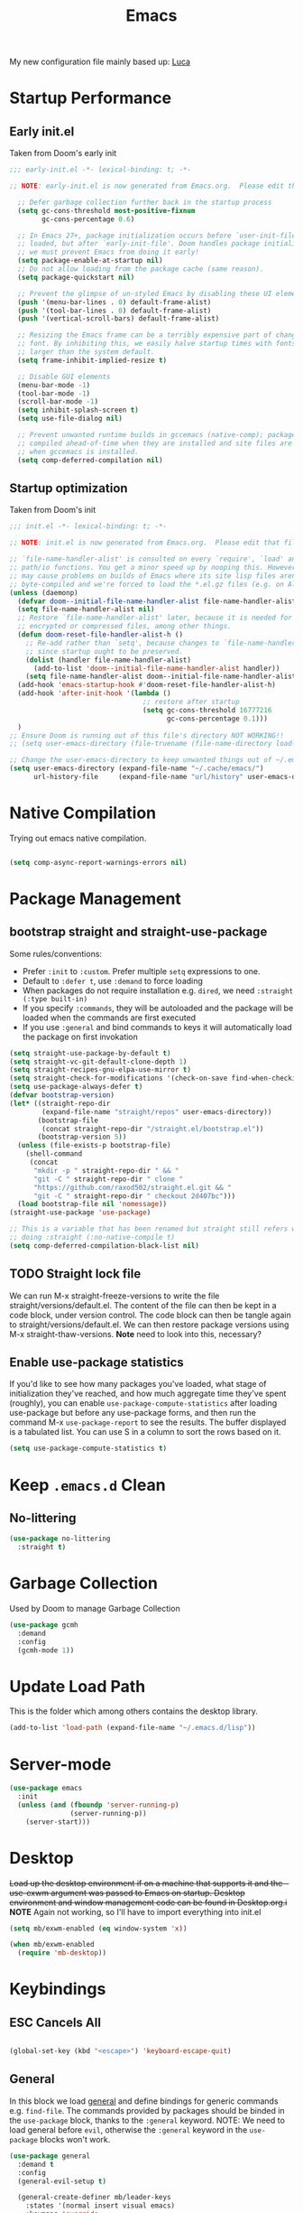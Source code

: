 #+TITLE: Emacs
#+STARTUP: content
#+PROPERTY: header-args :tangle ~/.emacs.d/init.el

My new configuration file mainly based up: [[https://luca.cambiaghi.me/vanilla-emacs/readme.html#h:D9ED3ADB-810A-4A1C-A1D3-5397874AFAC7][Luca]]

* Startup Performance
** Early init.el
Taken from Doom's early init

#+begin_src emacs-lisp :tangle ~/.emacs.d/early-init.el
;;; early-init.el -*- lexical-binding: t; -*-

;; NOTE: early-init.el is now generated from Emacs.org.  Please edit that file instead

  ;; Defer garbage collection further back in the startup process
  (setq gc-cons-threshold most-positive-fixnum
        gc-cons-percentage 0.6)

  ;; In Emacs 27+, package initialization occurs before `user-init-file' is
  ;; loaded, but after `early-init-file'. Doom handles package initialization, so
  ;; we must prevent Emacs from doing it early!
  (setq package-enable-at-startup nil)
  ;; Do not allow loading from the package cache (same reason).
  (setq package-quickstart nil)

  ;; Prevent the glimpse of un-styled Emacs by disabling these UI elements early.
  (push '(menu-bar-lines . 0) default-frame-alist)
  (push '(tool-bar-lines . 0) default-frame-alist)
  (push '(vertical-scroll-bars) default-frame-alist)

  ;; Resizing the Emacs frame can be a terribly expensive part of changing the
  ;; font. By inhibiting this, we easily halve startup times with fonts that are
  ;; larger than the system default.
  (setq frame-inhibit-implied-resize t)

  ;; Disable GUI elements
  (menu-bar-mode -1)
  (tool-bar-mode -1)
  (scroll-bar-mode -1)
  (setq inhibit-splash-screen t)
  (setq use-file-dialog nil)

  ;; Prevent unwanted runtime builds in gccemacs (native-comp); packages are
  ;; compiled ahead-of-time when they are installed and site files are compiled
  ;; when gccemacs is installed.
  (setq comp-deferred-compilation nil)
#+end_src

** Startup optimization
Taken from Doom's init

#+begin_src emacs-lisp
;;; init.el -*- lexical-binding: t; -*-

;; NOTE: init.el is now generated from Emacs.org.  Please edit that file instead

;; `file-name-handler-alist' is consulted on every `require', `load' and various
;; path/io functions. You get a minor speed up by nooping this. However, this
;; may cause problems on builds of Emacs where its site lisp files aren't
;; byte-compiled and we're forced to load the *.el.gz files (e.g. on Alpine)
(unless (daemonp)
  (defvar doom--initial-file-name-handler-alist file-name-handler-alist)
  (setq file-name-handler-alist nil)
  ;; Restore `file-name-handler-alist' later, because it is needed for handling
  ;; encrypted or compressed files, among other things.
  (defun doom-reset-file-handler-alist-h ()
    ;; Re-add rather than `setq', because changes to `file-name-handler-alist'
    ;; since startup ought to be preserved.
    (dolist (handler file-name-handler-alist)
      (add-to-list 'doom--initial-file-name-handler-alist handler))
    (setq file-name-handler-alist doom--initial-file-name-handler-alist))
  (add-hook 'emacs-startup-hook #'doom-reset-file-handler-alist-h)
  (add-hook 'after-init-hook '(lambda ()
                                 ;; restore after startup
                                 (setq gc-cons-threshold 16777216
                                       gc-cons-percentage 0.1)))
  )
;; Ensure Doom is running out of this file's directory NOT WORKING!!
;; (setq user-emacs-directory (file-truename (file-name-directory load-file-name)))

;; Change the user-emacs-directory to keep unwanted things out of ~/.emacs.d
(setq user-emacs-directory (expand-file-name "~/.cache/emacs/")
      url-history-file     (expand-file-name "url/history" user-emacs-directory))
#+end_src

* Native Compilation

Trying out emacs native compilation.

#+begin_src emacs-lisp

  (setq comp-async-report-warnings-errors nil)

#+end_src

* Package Management
** bootstrap straight and straight-use-package

Some rules/conventions:
- Prefer ~:init~ to ~:custom~. Prefer multiple ~setq~ expressions to one.
- Default to ~:defer t~, use ~:demand~ to force loading
- When packages do not require installation e.g. ~dired~, we need ~:straight (:type built-in)~
- If you specify ~:commands~, they will be autoloaded and the package will be loaded when the commands are first executed
- If you use ~:general~ and bind commands to keys it will automatically load the package on first invokation

#+begin_src emacs-lisp
(setq straight-use-package-by-default t)
(setq straight-vc-git-default-clone-depth 1)
(setq straight-recipes-gnu-elpa-use-mirror t)
(setq straight-check-for-modifications '(check-on-save find-when-checking))
(setq use-package-always-defer t)
(defvar bootstrap-version)
(let* ((straight-repo-dir
        (expand-file-name "straight/repos" user-emacs-directory))
       (bootstrap-file
        (concat straight-repo-dir "/straight.el/bootstrap.el"))
       (bootstrap-version 5))
  (unless (file-exists-p bootstrap-file)
    (shell-command
     (concat
      "mkdir -p " straight-repo-dir " && "
      "git -C " straight-repo-dir " clone "
      "https://github.com/raxod502/straight.el.git && "
      "git -C " straight-repo-dir " checkout 2d407bc")))
  (load bootstrap-file nil 'nomessage))
(straight-use-package 'use-package)

;; This is a variable that has been renamed but straight still refers when
;; doing :straight (:no-native-compile t)
(setq comp-deferred-compilation-black-list nil)
  #+end_src

** TODO Straight lock file
We can run M-x straight-freeze-versions to write the file straight/versions/default.el. The content of the file can then be kept in a code block, under version control. The code block can then be tangle again to straight/versions/default.el. We can then restore package versions using M-x straight-thaw-versions.
*Note* need to look into this, necessary?

** Enable use-package statistics
If you'd like to see how many packages you've loaded, what stage of initialization they've reached, and how much aggregate time they've spent (roughly), you can enable ~use-package-compute-statistics~ after loading use-package but before any use-package forms, and then run the command M-x ~use-package-report~ to see the results. The buffer displayed is a tabulated list. You can use S in a column to sort the rows based on it.

#+begin_src emacs-lisp
(setq use-package-compute-statistics t)
#+end_src

* Keep ~.emacs.d~ Clean
** No-littering

#+begin_src emacs-lisp
(use-package no-littering
  :straight t)
#+end_src

* Garbage Collection
Used by Doom to manage Garbage Collection

#+begin_src emacs-lisp
  (use-package gcmh
    :demand
    :config
    (gcmh-mode 1))
#+end_src

* Update Load Path

This is the folder which among others contains the desktop library.

#+begin_src emacs-lisp
  (add-to-list 'load-path (expand-file-name "~/.emacs.d/lisp"))
#+end_src
* Server-mode

#+begin_src emacs-lisp
(use-package emacs
  :init
  (unless (and (fboundp 'server-running-p)
               (server-running-p))
    (server-start)))
#+end_src

* Desktop
+Load up the desktop environment if on a machine that supports it and the --use-exwm argument was passed to Emacs on startup. Desktop environment and window management code can be found in Desktop.org.i+
*NOTE* Again not working, so I'll have to import everything into init.el

#+begin_src emacs-lisp
(setq mb/exwm-enabled (eq window-system 'x))

(when mb/exwm-enabled
  (require 'mb-desktop))
#+end_src
* Keybindings
** ESC Cancels All

#+begin_src emacs-lisp

  (global-set-key (kbd "<escape>") 'keyboard-escape-quit)

#+end_src

** General
In this block we load [[https://github.com/noctuid/general.el][general]] and define bindings for generic commands e.g. ~find-file~. The commands provided by packages should be binded in the ~use-package~ block, thanks to the ~:general~ keyword. NOTE: We need to load general before ~evil~, otherwise the ~:general~ keyword in the ~use-package~ blocks won't work.

#+begin_src emacs-lisp
  (use-package general
    :demand t
    :config
    (general-evil-setup t)

    (general-create-definer mb/leader-keys
      :states '(normal insert visual emacs)
      :keymaps 'override
      :prefix "SPC"
      :global-prefix "C-SPC")

    (general-create-definer mb/local-leader-keys
      :states '(normal visual)
      :keymaps 'override
      :prefix ","
      :global-prefix "SPC m")

    (mb/leader-keys
      "SPC" '(execute-extended-command :which-key "execute command")
      "`" '((lambda () (interactive) (switch-to-buffer (other-buffer (current-buffer) 1))) :which-key "prev buffer")

      ";" '(eval-expression :which-key "eval sexp")

      ;;BUFFER KEYBINDINGS
      "b" '(:ignore t :which-key "buffer")
      "bb"  'switch-to-buffer
      "br"  'revert-buffer
      "bd"  'kill-current-buffer

      "f" '(:ignore t :which-key "file")
      "fD" '((lambda () (interactive) (delete-file (buffer-file-name))) :wk "delete")
      "ff"  'find-file
      "fm" '((lambda (new-path)
               (interactive (list (read-file-name "Move file to: ") current-prefix-arg))
               (rename-file (buffer-file-name) (expand-file-name new-path)))
             :wk "move/rename")
      "fr" 'recentf-open-files
      "fs" 'save-buffer

      "g" '(:ignore t :which-key "git")

      "h" '(:ignore t :which-key "describe")
      "he" 'view-echo-area-messages
      "hf" 'describe-function
      "hF" 'describe-face
      "hl" 'view-lossage
      "hL" 'find-library
      "hm" 'describe-mode
      "hk" 'describe-key
      "hK" 'describe-keymap
      "hp" 'describe-package
      "hv" 'describe-variable

      "o" '(:ignore t :which-key "org")
      ;; keybindings defined in org-mode

      "p" '(:ignore t :which-key "project")
      ;; keybindings defined in projectile

      "t"  '(:ignore t :which-key "toggle")
      "t d"  '(toggle-debug-on-error :which-key "debug on error")
      "t l" '(display-line-numbers-mode :wk "line numbers")
      "t r" '((lambda () (interactive) (toggle-truncate-lines)) :wk "word wrap")
      "t t" '(counsel-load-theme :which-key "choose theme")
      "t w" 'whitespace-mode


    ;; TODO Use hydra as with Emacs From Scratch?
    ;;"t +" '(lc/increase-font-size :wk "+ font")
    ;;"t -" '(lc/decrease-font-size :wk "- font")
    ;;"t 0" '(lc/reset-font-size :wk "reset font")

    "u" '(universal-argument :wk "universal")

    "w" '(:ignore t :which-key "window")
    "wl"  'windmove-right
    "wh"  'windmove-left
    "wk"  'windmove-up
    "wj"  'windmove-down
    "wr" 'winner-redo
    "wd"  'delete-window
    "w=" 'balance-windows-area
    "wD" 'kill-buffer-and-window
    "wu" 'winner-undo
    "wr" 'winner-redo
    "wm"  '(delete-other-windows :wk "maximize")
    )

  (mb/local-leader-keys
    :states 'normal
    "d" '(:ignore t :which-key "debug")
    "t" '(:ignore t :which-key "test")))
#+end_src

** Extra Key Definitions
Some extra keybindings which I'm quite used to:
- Bind =C-c a= to org-agenda
- Bind =C-c c= to org-capture
- For =Getting Things Done= I bind =C-c i= to open my inbox.
- TODO Open ~mu4e~ with =C-c m=

#+begin_src emacs-lisp
    (define-key global-map (kbd "C-c c")
      (lambda () (interactive) (org-capture nil)))
    (define-key global-map (kbd "C-c a")
      (lambda () (interactive) (org-agenda nil)))
    (define-key global-map (kbd "C-c i")
      (lambda () (interactive) (find-file "~/Documents/org/gtd/inbox.org")))
    (define-key global-map (kbd "C-c m")
      (lambda () (interactive) (mu4e nil)))
#+end_src

** Evil
*** Evil mode
Best VIM [[https://countvajhula.com/2021/01/21/vim-tip-of-the-day-a-series/][reference]]!

#+begin_src emacs-lisp
     (use-package undo-tree
       :init
       (global-undo-tree-mode 1))

     (defun mb/evil-hook ()
       (dolist (mode '(custom-mode
                       eshell-mode
                       git-rebase-mode
                       erc-mode
                       circe-server-mode
                       circe-chat-mode
                       circe-query-mode
                       sauron-mode
                       term-mode))
         (add-to-list 'evil-emacs-state-modes mode)))

     (use-package evil
       :demand
       :general
       (mb/leader-keys
         "wv" 'evil-window-vsplit
         "ws" 'evil-window-split)
       :init
       (setq evil-want-integration t)
       (setq evil-want-keybinding nil)
       (setq evil-want-C-u-scroll t)
       (setq evil-want-C-i-jump nil)
       (setq evil-respect-visual-line-mode t)
       (setq evil-undo-system 'undo-tree)
       :config
       (add-hook 'evil-mode-hook 'mb/evil-hook)
       (evil-mode 1)
       (define-key evil-insert-state-map (kbd "C-g") 'evil-normal-state)
       (define-key evil-insert-state-map (kbd "C-h") 'evil-delete-backward-char-and-join)

       ;; Use visual line motions even outside of visual-line-mode buffers
       (evil-global-set-key 'motion "j" 'evil-next-visual-line)
       (evil-global-set-key 'motion "k" 'evil-previous-visual-line)
       ;; Same for up/down keys
       (define-key evil-normal-state-map (kbd "<down>") 'evil-next-visual-line)
       (define-key evil-normal-state-map (kbd "<up>") 'evil-previous-visual-line)

       (evil-set-initial-state 'messages-buffer-mode 'normal)
       (evil-set-initial-state 'dashboard-mode 'normal))

#+end_src

*** Evil collection

#+begin_src emacs-lisp
  (use-package evil-collection
    :after evil
    :demand
    :init
    (setq evil-collection-company-use-tng nil)  ;; Is this a bug in evil-collection?
    :custom
    (evil-collection-outline-bind-tab-p nil)
    :config
    (setq evil-collection-mode-list
          (remove 'lispy evil-collection-mode-list))
    (evil-collection-init))
#+end_src

*** TODO Evil goggles
[[https://github.com/edkolev/evil-goggles][evil-goggles-mode]] displays a visual hint when editing with ~evil~

#+begin_src emacs-lisp :tangle no
  (use-package evil-goggles
    :after evil
    :demand
    :init
    (setq evil-goggles-duration 0.05)
    :config
    (push '(evil-operator-eval
            :face evil-goggles-yank-face
            :switch evil-goggles-enable-yank
            :advice evil-goggles--generic-async-advice)
          evil-goggles--commands)
    (evil-goggles-mode)
    (evil-goggles-use-diff-faces)
    )
#+end_src

*** TODO Evil indent plus
[[https://github.com/TheBB/evil-indent-plus][Github]]

#+begin_src emacs-lisp :tangle no
  (use-package evil-indent-plus
    :after evil
    :demand
    :config
    (define-key evil-inner-text-objects-map "i" 'evil-indent-plus-i-indent)
    (define-key evil-outer-text-objects-map "i" 'evil-indent-plus-a-indent)
    (define-key evil-inner-text-objects-map "k" 'evil-indent-plus-i-indent-up)
    (define-key evil-outer-text-objects-map "k" 'evil-indent-plus-a-indent-up)
    (define-key evil-inner-text-objects-map "j" 'evil-indent-plus-i-indent-up-down)
    (define-key evil-outer-text-objects-map "j" 'evil-indent-plus-a-indent-up-down)
    )
#+end_src

*** TODO Evil-mc
[[https://github.com/gabesoft/evil-mc][Github]]

#+begin_src emacs-lisp :tangle no
  (use-package evil-mc
    :general
    (general-vmap
      "A" #'evil-mc-make-cursor-in-visual-selection-end
      "I" #'evil-mc-make-cursor-in-visual-selection-beg)
    (general-nmap
      "Q" #'evil-mc-undo-all-cursors)
    :config
    (global-evil-mc-mode 1)
    )
#+end_src

** Which-key

[[https://github.com/justbur/emacs-which-key][which-key]] is great for getting an overview of what keybindings are available
based on the prefix keys you entered.  Learned about this one from Spacemacs.

#+begin_src emacs-lisp
  (use-package which-key
    :demand t
    :init
    (setq which-key-separator " ")
    (setq which-key-prefix-prefix "+")
    (setq which-key-idle-delay 0.3)
    :config
    (which-key-mode))
#+end_src

* General Configuration
** Sane defaults
Inspired by [[https://github.com/natecox/dotfiles/blob/master/emacs/emacs.d/nathancox.org][Nathan Cox]]

#+begin_src emacs-lisp
  (use-package emacs
    :init
    (setq inhibit-startup-screen t
          initial-scratch-message nil
          sentence-end-double-space nil
          ring-bell-function 'ignore
          frame-resize-pixelwise t)

    (set-fringe-mode 10)       ; Give some breathing room
    ;; Set up the visible bell
    (setq visible-bell t)

    (setq user-full-name "Mark Broeders"
          user-mail-address "mail@markbroeders.nl")

    (setq read-process-output-max (* 1024 1024)) ;; 1mb

    ;; always allow 'y' instead of 'yes'.
    (defalias 'yes-or-no-p 'y-or-n-p)

    ;; default to utf-8 for all the things
    (set-charset-priority 'unicode)
    (setq locale-coding-system 'utf-8
          coding-system-for-read 'utf-8
          coding-system-for-write 'utf-8)
    (set-terminal-coding-system 'utf-8)
    (set-keyboard-coding-system 'utf-8)
    (set-selection-coding-system 'utf-8)
    (prefer-coding-system 'utf-8)
    (setq default-process-coding-system '(utf-8-unix . utf-8-unix))

    ;; write over selected text on input... like all modern editors do
    (delete-selection-mode t)

    ;; enable recent files mode.
    (recentf-mode t)
    (setq recentf-exclude `(,(expand-file-name "straight/build/" user-emacs-directory)
                            ,(expand-file-name "eln-cache/" user-emacs-directory)
                            ,(expand-file-name "etc/" user-emacs-directory)
                            ,(expand-file-name "var/" user-emacs-directory)))

    ;; Don't persist a custom file, this bites me more than it helps
    (setq custom-file (make-temp-file "")) ; use a temp file as a placeholder
    (setq custom-safe-themes t)            ; mark all themes as safe, since we can't persist now
    (setq enable-local-variables :all)     ; fix =defvar= warnings

    ;; stop emacs from littering the file system with backup files
    (setq make-backup-files nil
          auto-save-default nil
          create-lockfiles nil)

    ;; follow symlinks
    (setq vc-follow-symlinks t)

    ;; don't show any extra window chrome
    (when (window-system)
      (tool-bar-mode -1)
      (toggle-scroll-bar -1))

    ;; enable winner mode globally for undo/redo window layout changes
    (winner-mode t)

    (show-paren-mode t)

    ;; less noise when compiling elisp
    (setq byte-compile-warnings '(not free-vars unresolved noruntime lexical make-local))

    ;; clean up the mode line
    (display-time-mode -1)
    (setq column-number-mode t)

    ;; use common convention for indentation by default
    (setq-default indent-tabs-mode t)
    (setq-default tab-width 2)

    ;; Transparency
    (set-frame-parameter (selected-frame) 'alpha '(90 . 90))
    (add-to-list 'default-frame-alist '(alpha . (90 . 90)))
    (set-frame-parameter (selected-frame) 'fullscreen 'maximized)
    (add-to-list 'default-frame-alist '(fullscreen . maximized))

    ;; Line numbers for some modes
    (dolist (mode '(text-mode-hook
                    prog-mode-hook
                    conf-mode-hook))
      (add-hook mode (lambda () (display-line-numbers-mode 1))))

    ;; Override some modes which derive from the above
    (dolist (mode '(org-mode-hook))
      (add-hook mode (lambda () (display-line-numbers-mode 0))))

    )
#+end_src

Improve scrolling.

#+begin_src emacs-lisp

  (setq mouse-wheel-scroll-amount '(1 ((shift) . 1))) ;; one line at a time
  (setq mouse-wheel-progressive-speed nil) ;; don't accelerate scrolling
  (setq mouse-wheel-follow-mouse 't) ;; scroll window under mouse
  (setq scroll-step 1) ;; keyboard scroll one line at a time
  (setq use-dialog-box nil) ;; Disable dialog boxes since they weren't working in Mac OSX

#+end_src

** Theme
These days I bounce around between themes included with [[https://github.com/hlissner/emacs-doom-themes][DOOM Themes]] since they're well-designed and integrate with a lot of Emacs packages.

A nice gallery of Emacs themes can be found at https://emacsthemes.com/.

#+begin_src emacs-lisp

  (use-package spacegray-theme :defer t)
  (use-package doom-themes :defer t) ;; Palenight is a good alternative
  (load-theme 'doom-vibrant t)
  (doom-themes-visual-bell-config)

#+end_src

** Font
*** Default fonts
#+begin_src emacs-lisp
  (use-package emacs
    :init
    ;; Main typeface
    (set-face-attribute 'default nil :font "JetBrains Mono" :height 120)
    ;; Set the fixed pitch face
    (set-face-attribute 'fixed-pitch nil :font "JetBrains Mono" :height 120)
    ;; Set the variable pitch face
    (set-face-attribute 'variable-pitch nil :font "Fira Code" :height 120 :weight 'regular)
    ;;(set-face-attribute 'variable-pitch nil :font "Cantarell" :height 120 :weight 'regular)
    ;; (set-face-attribute 'variable-pitch nil :font "Iosevka Aile" :height 140 :weight 'regular)
    )
#+end_src
*** Emojis in buffers

#+begin_src emacs-lisp

  (use-package emojify
    :hook (erc-mode . emojify-mode)
    :commands emojify-mode)

#+end_src

** Modeline
*** Basic Customization

#+begin_src emacs-lisp

  (setq display-time-format "%l:%M %p %b %y"
        display-time-default-load-average nil)

#+end_src
*** Enable Mode Diminishing

The [[https://github.com/myrjola/diminish.el][diminish]] package hides pesky minor modes from the modelines.

#+begin_src emacs-lisp

  (use-package diminish)

#+end_src
*** Doom Modeline

#+begin_src emacs-lisp

  ;; You must run (all-the-icons-install-fonts) one time after
  ;; installing this package!

  (use-package minions
    :hook (doom-modeline-mode . minions-mode))

  (use-package doom-modeline
    :after eshell     ;; Make sure it gets hooked after eshell
    :hook (after-init . doom-modeline-init)
    ;;:custom-face
    ;;(mode-line ((t (:height 10))))
    ;;(mode-line-inactive ((t (:height 0.85))))
    :init
    (doom-modeline-mode 1)
    :custom
    (setq doom-modeline-buffer-encoding nil)
    (setq doom-modeline-env-enable-python nil)
    (doom-modeline-height 15)
    ;;(doom-modeline-bar-width 6)
    ;;(doom-modeline-lsp t)
    ;;(doom-modeline-github nil)
    ;;(doom-modeline-mu4e nil)
    ;;(doom-modeline-minor-modes t)
    ;;(doom-modeline-persp-name nil)
    ;;(doom-modeline-buffer-file-name-style 'truncate-except-project)
    ;;(doom-modeline-major-mode-icon nil)
    )
#+end_src

** All the icons

#+begin_src emacs-lisp
  (use-package all-the-icons)
#+end_src

** Workspaces

#+begin_src emacs-lisp
  (use-package perspective
    :commands (persp-new persp-switch persp-state-save)
    :general
    (mb/leader-keys
      "<tab>" '(:ignore true :wk "tab")
      "<tab> <tab>" 'persp-switch
      "<tab> `" 'persp-switch-last
      "<tab> b" 'persp-counsel-switch-buffer ;; TOP
      "<tab> d" 'persp-kill
      "<tab> x" '((lambda () (interactive) (persp-kill (persp-current-name))) :wk "kill current")
      "<tab> X" '((lambda () (interactive) (persp-kill (persp-names))) :wk "kill all")
      "<tab> m" '(mb/main-tab :wk "main"))
    :init
    (setq persp-state-default-file (expand-file-name ".persp" user-emacs-directory))
    (defun mb/main-tab ()
      "Jump to the dashboard buffer, if doesn't exists create one."
      (interactive)
      (persp-switch "main")
      (switch-to-buffer dashboard-buffer-name)
      (dashboard-mode)
      (dashboard-insert-startupify-lists)
      (dashboard-refresh-buffer))
    :config
    (persp-mode)
    (add-hook 'kill-emacs-hook #'persp-state-save))
#+end_src

** Set default browser in Emacs

#+begin_src emacs-lisp
(setq browse-url-browser-function 'browse-url-generic
      browse-url-generic-program "qutebrowser")
#+end_src

** TODO Popup management

#+begin_src emacs-lisp :tangle no
  (setq display-buffer-alist
        `((,(rx bos (or "*Apropos*" "*Help*" "*helpful" "*info*" "*Summary*") (0+ not-newline))
           (display-buffer-reuse-mode-window display-buffer-below-selected)
           (window-height . 0.33)
           (mode apropos-mode help-mode helpful-mode Info-mode Man-mode))))
#+end_src

** Pinentry

Emacs can be prompted for the PIN of GPG private keys, we just need to set
=epa-pinentry-mode= to accomplish that:

#+begin_src emacs-lisp

  (use-package pinentry)
  (setq epa-pinentry-mode 'loopback)
  (pinentry-start)

#+end_src

** TRAMP

#+begin_src emacs-lisp

  ;; Set default connection mode to SSH
  (setq tramp-default-method "ssh")

#+end_src

* Editing Configuration
** Tab Widths

Default to an indentation size of 2 spaces since it's the norm for pretty much every language I use.

#+begin_src emacs-lisp

  (setq-default tab-width 2)
  (setq-default evil-shift-width tab-width)

#+end_src
** Use spaces instead of tabs for indentation

#+begin_src emacs-lisp

  (setq-default indent-tabs-mode nil)

#+end_src
** Commenting Lines

#+begin_src emacs-lisp

  (use-package evil-nerd-commenter
    :bind ("M-/" . evilnc-comment-or-uncomment-lines))

#+end_src

** Automatically clean whitespace

#+begin_src emacs-lisp

  (use-package ws-butler
    :hook ((text-mode . ws-butler-mode)
           (prog-mode . ws-butler-mode)))

#+end_src

* Window Management
** Frame Scaling / Zooming

The keybindings for this are =C+M+-= and =C+M+==.

#+begin_src emacs-lisp

  (use-package default-text-scale
    :defer 1
    :config
    (default-text-scale-mode))

#+end_src

** Window History with winner-mode

#+begin_src emacs-lisp

  (use-package winner
    :after evil
    :config
    (winner-mode)
    (define-key evil-window-map "u" 'winner-undo)
    (define-key evil-window-map "U" 'winner-redo))

#+end_src

** Control Buffer Placement

Emacs' default buffer placement algorithm is pretty disruptive if you like setting up window layouts a certain way in your workflow.  The =display-buffer-alist= video controls this behavior and you can customize it to prevent Emacs from popping up new windows when you run commands.

#+begin_src emacs-lisp

  (setq display-buffer-base-action
        '(display-buffer-reuse-mode-window
          display-buffer-reuse-window
          display-buffer-same-window))

  ;; If a popup does happen, don't resize windows to be equal-sized
  (setq even-window-sizes nil)

#+end_src

* Completion Framework
I currently use Ivy, Counsel, and Swiper to navigate around files, buffers, and
projects super quickly.  Here are some workflow notes on how to best use Ivy:

- While in an Ivy minibuffer, you can search within the current results by using =S-Space=.
- To quickly jump to an item in the minibuffer, use =C-'= to get Avy line jump keys.
- To see actions for the selected minibuffer item, use =M-o= and then press the action's key.
- *Super useful*: Use =C-c C-o= to open =ivy-occur= to open the search results in a separate buffer.  From there you can click any item to perform the ivy action.

  #+begin_src emacs-lisp

    (use-package ivy
      :diminish
      :bind (("C-s" . swiper)
             :map ivy-minibuffer-map
             ("TAB" . ivy-alt-done)
             ("C-f" . ivy-alt-done)
             ("C-l" . ivy-alt-done)
             ("C-j" . ivy-next-line)
             ("C-k" . ivy-previous-line)
             :map ivy-switch-buffer-map
             ("C-k" . ivy-previous-line)
             ("C-l" . ivy-done)
             ("C-d" . ivy-switch-buffer-kill)
             :map ivy-reverse-i-search-map
             ("C-k" . ivy-previous-line)
             ("C-d" . ivy-reverse-i-search-kill))
      :init
      (ivy-mode 1)
      :config
      (setq ivy-use-virtual-buffers t)
      (setq ivy-wrap t)
      (setq ivy-count-format "(%d/%d) ")
      (setq enable-recursive-minibuffers t)

      ;; Use different regex strategies per completion command
      (push '(completion-at-point . ivy--regex-fuzzy) ivy-re-builders-alist) ;; This doesn't seem to work...
      (push '(swiper . ivy--regex-ignore-order) ivy-re-builders-alist)
      (push '(counsel-M-x . ivy--regex-ignore-order) ivy-re-builders-alist)

      ;; Set minibuffer height for different commands
      (setf (alist-get 'counsel-projectile-ag ivy-height-alist) 15)
      (setf (alist-get 'counsel-projectile-rg ivy-height-alist) 15)
      (setf (alist-get 'swiper ivy-height-alist) 15)
      (setf (alist-get 'counsel-switch-buffer ivy-height-alist) 7))

    (use-package ivy-hydra
      :defer t
      :after hydra)

    (use-package ivy-rich
      :init
      (ivy-rich-mode 1)
      :after counsel
      :config
      (setq ivy-format-function #'ivy-format-function-line)
      (setq ivy-rich-display-transformers-list
            (plist-put ivy-rich-display-transformers-list
                       'ivy-switch-buffer
                       '(:columns
                         ((ivy-rich-candidate (:width 40))
                          (ivy-rich-switch-buffer-indicators (:width 4 :face error :align right)); return the buffer indicators
                          (ivy-rich-switch-buffer-major-mode (:width 12 :face warning))          ; return the major mode info
                          (ivy-rich-switch-buffer-project (:width 15 :face success))             ; return project name using `projectile'
                          (ivy-rich-switch-buffer-path (:width (lambda (x) (ivy-rich-switch-buffer-shorten-path x (ivy-rich-minibuffer-width 0.3))))))  ; return file path relative to project root or `default-directory' if project is nil
                         :predicate
                         (lambda (cand)
                           (if-let ((buffer (get-buffer cand)))
                               ;; Don't mess with EXWM buffers
                               (with-current-buffer buffer
                                 (not (derived-mode-p 'exwm-mode)))))))))

    (use-package counsel
      :demand t
      :bind (("M-x" . counsel-M-x)
             ("C-x b" . counsel-ibuffer)
             ("C-x C-f" . counsel-find-file)
             ;; ("C-M-j" . counsel-switch-buffer)
             ("C-M-l" . counsel-imenu)
             :map minibuffer-local-map
             ("C-r" . 'counsel-minibuffer-history))
      :custom
      (counsel-linux-app-format-function #'counsel-linux-app-format-function-name-only)
      :config
      (setq ivy-initial-inputs-alist nil)) ;; Don't start searches with ^

    (use-package flx  ;; Improves sorting for fuzzy-matched results
      :after ivy
      :defer t
      :init
      (setq ivy-flx-limit 10000))

    (use-package wgrep)

    (use-package ivy-posframe
      :disabled
      :custom
      (ivy-posframe-width      115)
      (ivy-posframe-min-width  115)
      (ivy-posframe-height     10)
      (ivy-posframe-min-height 10)
      :config
      (setq ivy-posframe-display-functions-alist '((t . ivy-posframe-display-at-frame-center)))
      (setq ivy-posframe-parameters '((parent-frame . nil)
                                      (left-fringe . 8)
                                      (right-fringe . 8)))
      (ivy-posframe-mode 1))

    (use-package prescient
      :after counsel
      :config
      (prescient-persist-mode 1))

    (use-package ivy-prescient
      :after prescient
      :config
      (ivy-prescient-mode 1))

    (mb/local-leader-keys
      "r"   '(ivy-resume :which-key "ivy resume")
      "f"   '(:ignore t :which-key "files")
      "ff"  '(counsel-find-file :which-key "open file")
      "C-f" 'counsel-find-file
      "fr"  '(counsel-recentf :which-key "recent files")
      "fR"  '(revert-buffer :which-key "revert file")
      "fj"  '(counsel-file-jump :which-key "jump to file"))
  #+end_src

* Org
** Org-mode
Interesting bits:
- If you use + in lists it will show up as below:
  - subitem
- You can cycle to next TODO state with org-shiftright
- You can access custom agenda views with org-agenda, mapped to ~SPC o A~

  Custom Font setup
  #+begin_src emacs-lisp
    (defun mb/org-font-setup ()
      ;; Replace list hyphen with dot
      (font-lock-add-keywords 'org-mode
                              '(("^ *\\([-]\\) "
                                 (0 (prog1 () (compose-region (match-beginning 1) (match-end 1) "•"))))))
      ;; Set faces for heading levels
      (dolist (face '((org-level-1 . 1.2)
                      (org-level-2 . 1.1)
                      (org-level-3 . 1.05)
                      (org-level-4 . 1.0)
                      (org-level-5 . 1.1)
                      (org-level-6 . 1.1)
                      (org-level-7 . 1.1)
                      (org-level-8 . 1.1)))
        (set-face-attribute (car face) nil :font "Cantarell" :weight 'regular :height (cdr face)))

      ;; Ensure that anything that should be fixed-pitch in Org files appears that way
      (set-face-attribute 'org-block nil :foreground nil :inherit 'fixed-pitch)
      (set-face-attribute 'org-code nil   :inherit '(shadow fixed-pitch))
      (set-face-attribute 'org-table nil   :inherit '(shadow fixed-pitch))
      (set-face-attribute 'org-verbatim nil :inherit '(shadow fixed-pitch))
      (set-face-attribute 'org-special-keyword nil :inherit '(font-lock-comment-face fixed-pitch))
      (set-face-attribute 'org-meta-line nil :inherit '(font-lock-comment-face fixed-pitch))
      (set-face-attribute 'org-checkbox nil :inherit 'fixed-pitch))
  #+end_src

  #+begin_src emacs-lisp
    (defun mb/org-mode-setup ()
      (org-indent-mode)
      (variable-pitch-mode 1)
      (visual-line-mode 1))

    (use-package org
      :hook (org-mode . mb/org-mode-setup)
      :general
      (mb/leader-keys
        "f t" '(org-babel-tangle :wk "tangle")
        "o C" '(org-capture :wk "capture")
        "o l" '(org-open-at-point :wk "follow link")
        "o c" '((lambda () (interactive)
                  (persp-switch "main")
                  (find-file "~/.dotfiles/Emacs.org"))
                :wk "open config")
        "o t" '((lambda () (interactive)
                  (persp-switch "main")
                  (find-file (concat org-directory "/gtd/inbox.org")))
                :wk "open todos"))
      (mb/local-leader-keys
        :keymaps 'org-mode-map
        "a" '(org-archive-subtree :wk "archive subtree")
        "E" '(org-export-dispatch :wk "export")
        "i" '(org-insert-structure-template :wk "insert src")
        "l" '(:ignore true :wk "link")
        "l l" '(org-insert-link :wk "insert link")
        "l s" '(org-store-link :wk "store link")
        "L" '((lambda () (interactive) (org-latex-preview)) :wk "latex preview")
        ;; "L" '((lambda () (interactive) (org--latex-preview-region (point-min) (point-max))) :wk "latex")
        "r" '(org-refile :wk "refile")
        "n" '(org-toggle-narrow-to-subtree :wk "narrow subtree")
        "p" '(org-priority :wk "priority")
        "s" '(org-sort :wk "sort")
        "t" '(:ignore true :wk "todo")
        "t t" '(org-todo :wk "heading todo")
        "t s" '(org-schedule :wk "schedule")
        "t d" '(org-deadline :wk "deadline"))
      (org-mode-map
       :states 'normal
       "z i" '(org-toggle-inline-images :wk "inline images"))
      :init
      ;; general settings
      (setq org-directory "~/Documents/org"
            org-roam-directory "~/Documents/org/notes"
            +org-export-directory "~/Documents/org/export"
            org-default-notes-file "~/Documents/org/notes/main.org"
            org-id-locations-file "~/Documents/org/.orgids"
            ;; org-export-in-background t
            ;; org-src-preserve-indentation t ;; do not put two spaces on the left
            ;; org-startup-indented t
            ;; org-startup-with-inline-images t
            ;; org-hide-emphasis-markers t
            ;; org-catch-invisible-edits 'smart
            )
      ;;(setq org-image-actual-width nil)
      ;;(setq org-indent-indentation-per-level 1)
      ;; disable modules for faster startup
      (setq org-modules
            '(ol-docview
              org-habit))
      (setq org-todo-keywords
            '((sequence "TODO(t)" "NEXT(n)" "WAITING(w@/!)" "CANCELLED(c@/!" "|" "DONE(d!)")
              (sequence "PROJ(p)" "PLAN(P)" "Next(n)" "WAIT(w@/!)" "|" "Done(d!)" "CANC(k@")))
      (setq org-tag-alist
            '((:startgroup)
                                            ; Put mutually exclusive tags here
              (:endgroup)
              ("@COMPUTER" . ?C)
              ("@HOME" . ?H)
              ("@WORK" . ?W)
              ("@PHONE" . ?t)
              ("project" . ?p)
              ("habit"  . ?h)
              ("publish" . ?P)
              ("note" . ?n)
              ("idea" . ?i)))
      ;; (setq-default prettify-symbols-alist '(("lambda"  . "λ")
      ;; 																			;;("#+BEGIN_SRC" . "»")
      ;;                                        ;;("#+END_SRC" . "«")
      ;;                                        ;;("#+begin_src" . "»")
      ;;                                        ;;("#+end_src" . "«")
      ;;                                        ("->" . "→")
      ;;                                        ("->>" . "↠")))
      ;;(setq prettify-symbols-unprettify-at-point 'right-edge)
      :config
      (setq org-ellipsis " ▾")
      (mb/org-font-setup)
      (add-to-list 'org-structure-template-alist '("sh" . "src shell"))
      (add-to-list 'org-structure-template-alist '("el" . "src emacs-lisp"))
      (add-to-list 'org-structure-template-alist '("py" . "src python"))
      )

  #+end_src

** Archiving Made Easier - Function
  And let's add a little function that makes it easier to archive all Done items in a subtree (without archiving the entire subtree). See: [[https://stackoverflow.com/questions/6997387/how-to-archive-all-the-done-tasks-using-a-single-command][stackoverflow]]

#+begin_src emacs-lisp

(defun org-archive-done-tasks ()
  (interactive)
  (org-map-entries
   (lambda ()
     (org-archive-subtree)
     (setq org-map-continue-from (org-element-property :begin (org-element-at-point))))
   "/DONE" 'tree))

#+end_src

** Center Org Buffers

#+begin_src emacs-lisp
  (defun efs/org-mode-visual-fill ()
    (setq visual-fill-column-width 125
          visual-fill-column-center-text t)
    (visual-fill-column-mode 1))

  (use-package visual-fill-column
    :hook (org-mode . efs/org-mode-visual-fill))
#+end_src

** Super agenda

#+begin_src emacs-lisp
  (use-package org
    :general
    (mb/leader-keys
      "o a" '(org-agenda-list :wk "agenda")
      "o A" '(org-agenda :wk "agenda")
      "o n" '((lambda () (interactive) (org-agenda nil "n")) :wk "next")
      "o t" '((lambda () (interactive)
                (find-file (concat org-directory "/gtd/inbox.org")))
              :wk "open todos"))
    :init
    (setq org-agenda-files (list "~/Documents/org/calendar/personal.org"
                                 "~/Documents/org/calendar/family.org"
                                 "~/Documents/org/gtd/inbox.org"))
    (setq org-agenda-custom-commands
          '(("d" "Dashboard"
             ((agenda "" ((org-deadline-warning-days 7)))
              (todo "NEXT"
                    ((org-agenda-overriding-header "Next Tasks")))
              (tags-todo "agenda/ACTIVE" ((org-agenda-overriding-header "Active Projects")))))
            ("n" "Next Tasks"
             ((todo "NEXT"
                    ((org-agenda-overriding-header "Next Tasks")))))
            ("w" "Work Tasks" tags-todo "+work")))
    )

  (use-package org-super-agenda
    :commands (org-super-agenda-mode)
    :after org
    :init
    (setq org-agenda-skip-scheduled-if-done t
          org-agenda-skip-deadline-if-done t
          org-agenda-include-deadlines t
          org-agenda-block-separator nil
          org-agenda-tags-column 100 ;; from testing this seems to be a good value
          org-agenda-compact-blocks t)
    (setq org-agenda-custom-commands
          '(("o" "Overview"
             ((agenda "" ((org-agenda-span 'day)
                          (org-super-agenda-groups
                           '((:name "Today"
                                    :time-grid t
                                    :date today
                                    :todo "TODAY"
                                    :scheduled today
                                    :order 1)))))
              (alltodo "" ((org-agenda-overriding-header "")
                           (org-super-agenda-groups
                            '((:name "Next to do"
                                     :todo "NEXT"
                                     :order 1)
                              (:name "Next to do"
                                     :todo "TODO"
                                     :order 1)
                              (:name "Important"
                                     :tag "Important"
                                     :priority "A"
                                     :order 6)
                              (:name "Due Today"
                                     :deadline today
                                     :order 2)
                              (:name "Due Soon"
                                     :deadline future
                                     :order 8)
                              (:name "Overdue"
                                     :deadline past
                                     :face error
                                     :order 7)
                              (:name "Projects"
                                     :tag "Project"
                                     :order 14)
                              (:name "Waiting"
                                     :todo "WAITING"
                                     :order 20)
                              (:name "Trivial"
                                     :priority<= "E"
                                     :tag ("Trivial" "Unimportant")
                                     :todo ("SOMEDAY" )
                                     :order 90)
                              (:discard (:tag ("Chore" "Routine" "Daily"))))))))))))
#+end_src

** Sync Google Calendar
I mainly use Google Calendar (one of my last Google apps), and I would like to show my appointments in Org calendar. For this, I've used =org-gcal=, but had some problems with it. So, now I'll try [[https://github.com/dengste/org-caldav][org-caldav]].

#+begin_src emacs-lisp
  (use-package oauth2) ;; needed for Caldav

  (use-package org-caldav
    :config
    (setq org-caldav-oauth2-client-id (password-store-get "API/Google/gcal-client-id"))
    (setq org-caldav-oauth2-client-secret (password-store-get "API/Google/gcal-client-secret"))
    (setq org-caldav-url 'google)
    (setq org-caldav-calendars
          '((:calendar-id "mbroeders@gmail.com"
             :files ("~/Documents/org/gtd/inbox.org")   ;; Files needed to sync TO Google Calendar
             :inbox "~/Documents/org/calendar/personal.org")    ;; Here go all the new entries
            (:calendar-id "family08361847864604318057@group.calendar.google.com"
             :files ()
             ;; :skip-conditions (regexp "soccer")
             :inbox "~/Documents/org/calendar/family.org"))
          )
    (setq org-icalendar-timezone "Europe/Amsterdam")
    (setq org-caldav-save-directory "~/Documents/org/calendar/")
    (setq plstore-cache-passphrase-for-symmetric-encryption t)
    )
#+end_src

** Org capture templates

#+begin_src emacs-lisp
  (use-package org
    :init
    (setq org-capture-templates
          `(("t" "Tasks / Projects")
            ("tn" "Next Item" entry
             (file+olp "~/Documents/org/gtd/inbox.org" "Tasks")
             "* NEXT %?\n  %U\n  %a\n  %i" :empty-lines 1)
            ("tt" "TODO" entry
             (file+olp "~/Documents/org/gtd/inbox.org" "Tasks")
             "* TODO %?\n  %U\n  %a\n  %i" :empty-lines 1)
            ("tp" "Project" entry
             (file+headline "~/Documents/org/gtd/projects.org" "PROJECTEN")
             "* PROJ %?\n %U\n %i" :empty-lines 1)

            ("w" "Review: Weekly Review" entry (file+datetree "~/Documents/org/gtd/reviews.org")
             (file "~/Documents/org/templates/weeklyreviewtemplate.org")
             :immediate-finish :jump-to-captured)

            ("j" "Journal Entries")
            ("jj" "Journal entry" plain (function org-journal-find-location)
             "** %(format-time-string org-journal-time-format)%^{Title}\n%i%?"
             :jump-to-captured t :immediate-finish t)

            ("m" "Metrics Capture / Sports")
            ("mc" "Fietsen" table-line
             (file+headline "~/Documents/org/gtd/metrics.org" "Cycling")
             "| %U | %^{Distance} | %^{Avg speed} | %^{Duration} | %^{Avg heartrate} | %^{Notes} |" :kill-buffer t)
            ("mr" "Hardlopen" table-line
             (file+headline "~/Documents/org/gtd/metrics.org" "Running"))
            ("mw" "Weight" table-line
             (file+headline "~/Documents/org/gtd/metrics.org" "Weight")
             "| %U | %^{Weight} | %^{Notes} |" :kill-buffer t)

            ("e" "Email Workflow")
            ("ee" "Checking Email" entry
             (file+olp+datetree "~/Documents/org/gtd/journal.org")
             "* Checking Email :email:\n\n%?" :clock-in :clock-resume :empty-lines 1)
            ("ef" "Follow Up" entry (file+headline "~/Documents/org/gtd/mail.org" "Follow-up")
             "* TODO Follow up with %:fromname on %:subject\n%a\n\n%i")
            ("er" "Read Later" entry (file+headline "~/Documents/org/gtd/mail.org" "Read Later")
             "* TODO Read %:subject\n%a\n\n%i")

            ("h" "Hobbies")
            ("hb" "Book entry" entry (file+headline "~/Documents/org/gtd/books.org" "2021")
             "* %^{prompt|TODO|READING|DONE} %^{Title}\n:PROPERTIES:\n:author: %?\n:END:\n" :prepend t :empty-lines-after 1))))
#+end_src

** Cycle only one heading

#+begin_src emacs-lisp
  (use-package org
    :init
    (defun +org-cycle-only-current-subtree-h (&optional arg)
      "Toggle the local fold at the point, and no deeper.
       `org-cycle's standard behavior is to cycle between three levels: collapsed,
       subtree and whole document. This is slow, especially in larger org buffer. Most
       of the time I just want to peek into the current subtree -- at most, expand
       ,*only* the current subtree.

       All my (performant) foldings needs are met between this and `org-show-subtree'
       (on zO for evil users), and `org-cycle' on shift-TAB if I need it."
      (interactive "P")
      (unless (eq this-command 'org-shifttab)
        (save-excursion
          (org-beginning-of-line)
          (let (invisible-p)
            (when (and (org-at-heading-p)
                       (or org-cycle-open-archived-trees
                           (not (member org-archive-tag (org-get-tags))))
                       (or (not arg)
                           (setq invisible-p (outline-invisible-p (line-end-position)))))
              (unless invisible-p
                (setq org-cycle-subtree-status 'subtree))
              (org-cycle-internal-local)
              t)))))
    :config
    ;; Only fold the current tree, rather than recursively
    (add-hook 'org-tab-first-hook #'+org-cycle-only-current-subtree-h)
    )
#+end_src

** TODO Async tangle
Taken from https://github.com/KaratasFurkan/.emacs.d

#+begin_src emacs-lisp :tangle no
  (defun lc/async-process (command &optional name filter)
    "Start an async process by running the COMMAND string with bash. Return the
       process object for it.

       NAME is name for the process. Default is \"async-process\".

       FILTER is function that runs after the process is finished, its args should be
       \"(process output)\". Default is just messages the output."
    (make-process
     :command `("bash" "-c" ,command)
     :name (if name name
             "async-process")
     :filter (if filter filter
               (lambda (process output) (message (s-trim output))))))

  (defun mb/tangle-config ()
    "Export code blocks from the literate config file
       asynchronously."
    (interactive)
    ;; prevent emacs from killing until tangle-process finished
    (add-to-list 'kill-emacs-query-functions
                 (lambda ()
                   (or (not (process-live-p (get-process "tangle-process")))
                       (y-or-n-p "\"fk/tangle-config\" is running; kill it? "))))
    ;; tangle config asynchronously
    (mb/async-process
     (format "/Applications/Emacs.app/Contents/MacOS/Emacs %s --batch --eval '(org-babel-tangle nil \"%s\")'"
             (expand-file-name "readme.org" user-emacs-directory)
             (expand-file-name "init.el" user-emacs-directory))
     "tangle-process"))
#+end_src

** Org reverse datetree

#+begin_src emacs-lisp
  (use-package org-reverse-datetree
    :after org :demand)
#+end_src

** Highlight TODO
Look at ~hl-todo-keyword-faces~ to know the keywords.

#+begin_src emacs-lisp
  (use-package hl-todo
    :hook ((prog-mode org-mode) . mb/hl-todo-init)
    :init
    (defun mb/hl-todo-init ()
      (setq-local hl-todo-keyword-faces '(("HOLD" . "#cfdf30")
                                          ("TODO" . "#ff9977")
                                          ("NEXT" . "#ff9977")
                                          ("WAITING" . "#6ae4b9")
                                          ("CANCELLED" . "#ff9977")
                                          ("DONE" . "#44bc44")
                                          ("REVIEW" . "#6ae4b9")
                                          ("DEPRECATED" . "#bfd9ff")))
      (hl-todo-mode))
    )
#+end_src

** Org babel

#+begin_src emacs-lisp
  (use-package org
    :general
    (mb/local-leader-keys
      :keymaps 'org-mode-map
      "'" '(org-edit-special :wk "edit")
      "-" '(org-babel-demarcate-block :wk "split block")
      "z" '(org-babel-hide-result-toggle :wk "fold result"))
    (mb/local-leader-keys
      :keymaps 'org-src-mode-map
      "'" '(org-edit-src-exit :wk "exit")) ;;FIXME
    :init
    (setq org-confirm-babel-evaluate nil)
    :config
    (org-babel-do-load-languages
     'org-babel-load-languages
     '((emacs-lisp . t)
       (shell . t)))
    (add-hook 'org-babel-after-execute-hook 'org-display-inline-images 'append)
    (require 'org-tempo)
    (add-to-list 'org-structure-template-alist '("sh" . "src shell"))
    (add-to-list 'org-structure-template-alist '("el" . "src emacs-lisp"))
    (add-to-list 'org-structure-template-alist '("py" . "src python"))
    (add-to-list 'org-structure-template-alist '("ru" . "src rust"))

    (push '("conf-unix" . conf-unix) org-src-lang-modes))
#+end_src

** TODO Evil org mode
Taken from DOOM:

- nice +org/insert-item-below and +org/dwim-at-point functions
- evil bindings for org-agenda
- text objects:
  + use vie to select everything inside a src block
  + use vir to select everything inside a heading
  + use =ie to format

    #+begin_src emacs-lisp :tangle no
      (use-package evil-org-mode
        :straight (evil-org-mode :type git :host github :repo "hlissner/evil-org-mode")
        :hook ((org-mode . evil-org-mode)
               (org-mode . (lambda ()
                             (require 'evil-org)
                             (evil-normalize-keymaps)
                             (evil-org-set-key-theme '(textobjects))
                             (require 'evil-org-agenda)
                             (evil-org-agenda-set-keys))))
        :bind
        ([remap evil-org-org-insert-heading-respect-content-below] . +org/insert-item-below) ;; "<C-return>"
        ([remap evil-org-org-insert-todo-heading-respect-content-below] . +org/insert-item-above) ;; "<C-S-return>"
        :general
        (general-nmap
          :keymaps 'org-mode-map :states 'normal
          "RET"   #'+org/dwim-at-point)
        :init
        (defun +org--insert-item (direction)
          (let ((context (org-element-lineage
                          (org-element-context)
                          '(table table-row headline inlinetask item plain-list)
                          t)))
            (pcase (org-element-type context)
              ;; Add a new list item (carrying over checkboxes if necessary)
              ((or `item `plain-list)
               ;; Position determines where org-insert-todo-heading and org-insert-item
               ;; insert the new list item.
               (if (eq direction 'above)
                   (org-beginning-of-item)
                 (org-end-of-item)
                 (backward-char))
               (org-insert-item (org-element-property :checkbox context))
               ;; Handle edge case where current item is empty and bottom of list is
               ;; flush against a new heading.
               (when (and (eq direction 'below)
                          (eq (org-element-property :contents-begin context)
                              (org-element-property :contents-end context)))
                 (org-end-of-item)
                 (org-end-of-line)))

              ;; Add a new table row
              ((or `table `table-row)
               (pcase direction
                 ('below (save-excursion (org-table-insert-row t))
                         (org-table-next-row))
                 ('above (save-excursion (org-shiftmetadown))
                         (+org/table-previous-row))))

              ;; Otherwise, add a new heading, carrying over any todo state, if
              ;; necessary.
              (_
               (let ((level (or (org-current-level) 1)))
                 ;; I intentionally avoid `org-insert-heading' and the like because they
                 ;; impose unpredictable whitespace rules depending on the cursor
                 ;; position. It's simpler to express this command's responsibility at a
                 ;; lower level than work around all the quirks in org's API.
                 (pcase direction
                   (`below
                    (let (org-insert-heading-respect-content)
                      (goto-char (line-end-position))
                      (org-end-of-subtree)
                      (insert "\n" (make-string level ?*) " ")))
                   (`above
                    (org-back-to-heading)
                    (insert (make-string level ?*) " ")
                    (save-excursion (insert "\n"))))
                 (when-let* ((todo-keyword (org-element-property :todo-keyword context))
                             (todo-type    (org-element-property :todo-type context)))
                   (org-todo
                    (cond ((eq todo-type 'done)
                           ;; Doesn't make sense to create more "DONE" headings
                           (car (+org-get-todo-keywords-for todo-keyword)))
                          (todo-keyword)
                          ('todo)))))))

            (when (org-invisible-p)
              (org-show-hidden-entry))
            (when (and (bound-and-true-p evil-local-mode)
                       (not (evil-emacs-state-p)))
              (evil-insert 1))))

        (defun +org/insert-item-below (count)
          "Inserts a new heading, table cell or item below the current one."
          (interactive "p")
          (dotimes (_ count) (+org--insert-item 'below)))

        (defun +org/insert-item-above (count)
          "Inserts a new heading, table cell or item above the current one."
          (interactive "p")
          (dotimes (_ count) (+org--insert-item 'above)))

        (defun +org/dwim-at-point (&optional arg)
          "Do-what-I-mean at point.
                 If on a:
                 - checkbox list item or todo heading: toggle it.
                 - clock: update its time.
                 - headline: cycle ARCHIVE subtrees, toggle latex fragments and inline images in
                   subtree; update statistics cookies/checkboxes and ToCs.
                 - footnote reference: jump to the footnote's definition
                 - footnote definition: jump to the first reference of this footnote
                 - table-row or a TBLFM: recalculate the table's formulas
                 - table-cell: clear it and go into insert mode. If this is a formula cell,
                   recaluclate it instead.
                 - babel-call: execute the source block
                 - statistics-cookie: update it.
                 - latex fragment: toggle it.
                 - link: follow it
                 - otherwise, refresh all inline images in current tree."
          (interactive "P")
          (let* ((context (org-element-context))
                 (type (org-element-type context)))
            ;; skip over unimportant contexts
            (while (and context (memq type '(verbatim code bold italic underline strike-through subscript superscript)))
              (setq context (org-element-property :parent context)
                    type (org-element-type context)))
            (pcase type
              (`headline
               (cond ((memq (bound-and-true-p org-goto-map)
                            (current-active-maps))
                      (org-goto-ret))
                     ((and (fboundp 'toc-org-insert-toc)
                           (member "TOC" (org-get-tags)))
                      (toc-org-insert-toc)
                      (message "Updating table of contents"))
                     ((string= "ARCHIVE" (car-safe (org-get-tags)))
                      (org-force-cycle-archived))
                     ((or (org-element-property :todo-type context)
                          (org-element-property :scheduled context))
                      (org-todo
                       (if (eq (org-element-property :todo-type context) 'done)
                           (or (car (+org-get-todo-keywords-for (org-element-property :todo-keyword context)))
                               'todo)
                         'done))))
               ;; Update any metadata or inline previews in this subtree
               (org-update-checkbox-count)
               (org-update-parent-todo-statistics)
               (when (and (fboundp 'toc-org-insert-toc)
                          (member "TOC" (org-get-tags)))
                 (toc-org-insert-toc)
                 (message "Updating table of contents"))
               (let* ((beg (if (org-before-first-heading-p)
                               (line-beginning-position)
                             (save-excursion (org-back-to-heading) (point))))
                      (end (if (org-before-first-heading-p)
                               (line-end-position)
                             (save-excursion (org-end-of-subtree) (point))))
                      (overlays (ignore-errors (overlays-in beg end)))
                      (latex-overlays
                       (cl-find-if (lambda (o) (eq (overlay-get o 'org-overlay-type) 'org-latex-overlay))
                                   overlays))
                      (image-overlays
                       (cl-find-if (lambda (o) (overlay-get o 'org-image-overlay))
                                   overlays)))
                 ;; (+org--toggle-inline-images-in-subtree beg end)
                 (if (or image-overlays latex-overlays)
                     (org-clear-latex-preview beg end)
                   (org--latex-preview-region beg end))))

              (`clock (org-clock-update-time-maybe))

              (`footnote-reference
               (org-footnote-goto-definition (org-element-property :label context)))

              (`footnote-definition
               (org-footnote-goto-previous-reference (org-element-property :label context)))

              ((or `planning `timestamp)
               (org-follow-timestamp-link))

              ((or `table `table-row)
               (if (org-at-TBLFM-p)
                   (org-table-calc-current-TBLFM)
                 (ignore-errors
                   (save-excursion
                     (goto-char (org-element-property :contents-begin context))
                     (org-call-with-arg 'org-table-recalculate (or arg t))))))

              (`table-cell
               (org-table-blank-field)
               (org-table-recalculate arg)
               (when (and (string-empty-p (string-trim (org-table-get-field)))
                          (bound-and-true-p evil-local-mode))
                 (evil-change-state 'insert)))

              (`babel-call
               (org-babel-lob-execute-maybe))

              (`statistics-cookie
               (save-excursion (org-update-statistics-cookies arg)))

              ((or `src-block `inline-src-block)
               (org-babel-execute-src-block arg))

              ((or `latex-fragment `latex-environment)
               (org-latex-preview arg))

              (`link
               (let* ((lineage (org-element-lineage context '(link) t))
                      (path (org-element-property :path lineage)))
                 (if (or (equal (org-element-property :type lineage) "img")
                         (and path (image-type-from-file-name path)))
                     (+org--toggle-inline-images-in-subtree
                      (org-element-property :begin lineage)
                      (org-element-property :end lineage))
                   (org-open-at-point arg))))

              ((guard (org-element-property :checkbox (org-element-lineage context '(item) t)))
               (let ((match (and (org-at-item-checkbox-p) (match-string 1))))
                 (org-toggle-checkbox (if (equal match "[ ]") '(16)))))

              (_
               (if (or (org-in-regexp org-ts-regexp-both nil t)
                       (org-in-regexp org-tsr-regexp-both nil  t)
                       (org-in-regexp org-link-any-re nil t))
                   (call-interactively #'org-open-at-point)
                 (+org--toggle-inline-images-in-subtree
                  (org-element-property :begin context)
                  (org-element-property :end context))))))))
    #+end_src

** Org re-reveal (presentations)

#+begin_src emacs-lisp
  (use-package org-re-reveal
    :after org
    :init
    ;; (setq org-re-reveal-root (expand-file-name "../../" (locate-library "dist/reveal.js" t))
    ;;       org-re-reveal-revealjs-version "4")
    (setq org-re-reveal-root "./reveal.js"
          org-re-reveal-revealjs-version "3.8"
          org-re-reveal-external-plugins  '((progress . "{ src: '%s/plugin/toc-progress/toc-progress.js', async: true, callback: function() { toc_progress.initialize(); toc_progress.create();} }"))
          ))
#+end_src

** TODO Org appear
Automatically disaply emphasis markers and links when the cursor is on them.

#+begin_src emacs-lisp :tangle no
  (use-package org-appear
    :straight (org-appear :type git :host github :repo "awth13/org-appear")
    :hook (org-mode . org-appear-mode)
    :init
    (setq org-appear-autoemphasis  t)
    (setq org-appear-autolinks t)
    (setq org-appear-autosubmarkers t)
    )
#+end_src

** Bullet

#+begin_src emacs-lisp
  (use-package org-bullets
    :after org
    :hook (org-mode . org-bullets-mode)
    :config
    (setq org-bullets-bullet-list '("◉" "○" "●" "○" "●" "○" "●")))

#+end_src

* Core packages
** Project
*** Projectile

#+begin_src emacs-lisp

  (use-package projectile
    :diminish projectile-mode
    :demand t
    :general
    (mb/leader-keys
      :states 'normal
      "pf"  'counsel-projectile-find-file
      "ps"  'counsel-projectile-switch-project
      "pF"  'counsel-projectile-rg
      ;; "pF"  'consult-ripgrep
      "pp"  'counsel-projectile
      "pc"  'projectile-compile-project
      "pd"  'projectile-dired)
    :init
    (setq projectile-project-search-path '("~/Documents/org/notes/"
                                           "~/Development/rust-projects/"))
    :config (projectile-mode))

  (use-package counsel-projectile
    :after projectile
    :bind (("C-M-p" . counsel-projectile-find-file))
    :config
    (counsel-projectile-mode))

  ;; (use-package projectile
  ;;   :demand
  ;;   :general
  ;;   (mb/leader-keys
  ;;     :states 'normal
  ;;     "p" '(:keymap projectile-command-map :which-key "project")
  ;;     "p <escape>" 'keyboard-escape-quit
  ;;     "p a" '(projectile-add-known-project :wk "add known")
  ;;     "p t" '(projectile-run-vterm :wk "term"))

  ;;   (mb/local-leader-keys
  ;;     :keymaps 'projectile-mode-map
  ;;     :states 'normal
  ;;     "SPC" '(projectile--find-file :wk "open file from project"))
  ;;   :init
  ;;   (setq projectile-project-search-path '("~/Documents/org/notes/"
  ;;                                          "~/Development/rust-projects/"
  ;;                                          "~/nixos-config/"))
  ;;   (setq projectile-completion-system 'default)
  ;;   (setq projectile-project-root-files '(".envrc" ".projectile" "project.clj" "deps.edn"))
  ;;   (setq projectile-switch-project-action 'projectile-commander)
  ;;   ;; Do not include straight repos (emacs packages) to project list
  ;;   (setq projectile-ignored-project-function
  ;;         (lambda (project-root)
  ;;           (string-prefix-p (expand-file-name "straight/" user-emacs-directory) project-root)))
  ;;   :config
  ;;   (defadvice projectile-project-root (around ignore-remote first activate)
  ;;     (unless (file-remote-p default-directory) ad-do-it))
  ;;   (projectile-mode)
  ;;   ;; projectile commander methods
  ;;   (setq projectile-commander-methods nil)
  ;;   (def-projectile-commander-method ?? "Commander help buffer."
  ;;     (ignore-errors (kill-buffer projectile-commander-help-buffer))
  ;;     (with-current-buffer (get-buffer-create projectile-commander-help-buffer)
  ;;       (insert "Projectile Commander Methods:\n\n")
  ;;       (dolist (met projectile-commander-methods)
  ;;         (insert (format "%c:\t%s\n" (car met) (cadr met))))
  ;;       (goto-char (point-min))
  ;;       (help-mode)
  ;;       (display-buffer (current-buffer) t))
  ;;     (projectile-commander))
  ;;   (def-projectile-commander-method ?t
  ;;     "Open a *shell* buffer for the project."
  ;;     (projectile-run-vterm))
  ;;   (def-projectile-commander-method ?\C-? ;; backspace
  ;;     "Go back to project selection."
  ;;     (projectile-switch-project))
  ;;   (def-projectile-commander-method ?d
  ;;     "Open project root in dired."
  ;;     (projectile-dired))
  ;;   (def-projectile-commander-method ?f
  ;;     "Find file in project."
  ;;     (projectile-find-file))
  ;;   (def-projectile-commander-method ?s
  ;;     "Ripgrep in project."
  ;;     (consult-ripgrep))
  ;;   (def-projectile-commander-method ?g
  ;;     "Git status in project."
  ;;     (projectile-vc))
  ;;   )
#+end_src

*** Persp-projectile

#+begin_src emacs-lisp
  (use-package persp-projectile
    :after projectile
    :general
    (mb/leader-keys
      "p p" 'projectile-persp-switch-project
      )
    )
#+end_src

** Git
*** Magit

#+begin_src emacs-lisp
  (use-package magit
    :general
    (mb/leader-keys
      "g b" 'magit-blame
      "g g" 'magit-status
      "g G" 'magit-status-here
      "g l" 'magit-log)
    (general-nmap
      :keymaps '(magit-status-mode-map
                 magit-stash-mode-map
                 magit-revision-mode-map
                 magit-process-mode-map
                 magit-diff-mode-map)
      "<tab>" #'magit-section-toggle
      "<escape>" #'transient-quit-one)
    :init
    (setq magit-display-buffer-function #'magit-display-buffer-same-window-except-diff-v1)
    (setq magit-log-arguments '("--graph" "--decorate" "--color"))
    (setq git-commit-fill-column 72)
    ;; (setq magit-log-margin (t "%Y-%m-%d %H:%M " magit-log-margin-width t 18))
    :config
    (evil-define-key* '(normal visual) magit-mode-map
      "zz" #'evil-scroll-line-to-center)
    )
#+end_src

*** TODO Forge

#+begin_src emacs-lisp :tangle no
  ;; NOTE: Make sure to configure a GitHub token before using this package!
  ;; - https://magit.vc/manual/forge/Token-Creation.html#Token-Creation
  ;; - https://magit.vc/manual/ghub/Getting-Started.html#Getting-Started
  (use-package forge :after magit)
#+end_src

** Stateful keymaps with Hydra

#+begin_src emacs-lisp
  (use-package hydra
    :demand)
#+end_src

** Rainbow parenthesis

#+begin_src emacs-lisp
  (use-package rainbow-delimiters
    :hook ((prog-mode . rainbow-delimiters-mode)
           (emacs-lisp-mode . rainbow-delimiters-mode)
           (clojure-mode . rainbow-delimiters-mode))
    )
#+end_src

** TODO Syntax highlighting

#+begin_src emacs-lisp :tangle no
  (use-package tree-sitter
    :hook (python-mode . (lambda ()
                           (require 'tree-sitter)
                           (require 'tree-sitter-langs)
                           (require 'tree-sitter-hl)
                           (tree-sitter-hl-mode))))

  (use-package tree-sitter-langs
    :after tree-sitter)
#+end_src

** TODO Yasnippet

#+begin_src emacs-lisp
  (use-package yasnippet
    :general
    (yas-minor-mode-map
     :states 'insert
     "<tab>" 'nil
     "C-<tab>" 'yas-expand)
    :hook
    ((prog-mode org-mode dap-ui-repl-mode vterm-mode) . yas-minor-mode)
    :init
    ;; (setq yas-prompt-functions '(yas-ido-prompt))
    (defun mb/yas-try-expanding-auto-snippets ()
      (when (and (boundp 'yas-minor-mode) yas-minor-mode)
        (let ((yas-buffer-local-condition ''(require-snippet-condition . auto)))
          (yas-expand))))
    :config
    (yas-reload-all)
    (add-hook 'post-command-hook #'mb/yas-try-expanding-auto-snippets)
    )
#+end_src

** Eshell
*** Configuration

#+begin_src emacs-lisp

  (defun mb/eshell-configure ()
    (require 'evil-collection-eshell)
    (evil-collection-eshell-setup)

    (setq eshell-highlight-prompt nil)
    (use-package xterm-color)

    (push 'eshell-tramp eshell-modules-list)
    (push 'xterm-color-filter eshell-preoutput-filter-functions)
    (delq 'eshell-handle-ansi-color eshell-output-filter-functions)

    ;; Save command history when commands are entered
    (add-hook 'eshell-pre-command-hook 'eshell-save-some-history)

    (add-hook 'eshell-before-prompt-hook
              (lambda ()
                (setq xterm-color-preserve-properties t)))

    ;; Truncate buffer for performance
    (add-to-list 'eshell-output-filter-functions 'eshell-truncate-buffer)

    ;; We want to use xterm-256color when running interactive commands
    ;; in eshell but not during other times when we might be launching
    ;; a shell command to gather its output.
    (add-hook 'eshell-pre-command-hook
              '(lambda () (setenv "TERM" "xterm-256color")))
    (add-hook 'eshell-post-command-hook
              '(lambda () (setenv "TERM" "dumb")))

    ;; Use completion-at-point to provide completions in eshell
    (define-key eshell-mode-map (kbd "<tab>") 'completion-at-point)

    ;; Initialize the shell history
    (eshell-hist-initialize)

    (evil-define-key '(normal insert visual) eshell-mode-map (kbd "C-r") 'consult-history)
    (evil-define-key '(normal insert visual) eshell-mode-map (kbd "<home>") 'eshell-bol)
    (evil-normalize-keymaps)

    (setenv "PAGER" "cat")

    (setq eshell-prompt-function (lambda nil
                                   (concat
                                    (propertize (eshell/pwd) 'face `(:foreground "#62aeed"))
                                    (propertize (format-time-string " %I:%M:%S %p") 'face `(:foreground "#5a5b7f"))
                                    (propertize "\nλ " 'face `(:foreground "#aece4a"))))
          eshell-prompt-regexp        "^λ "
          eshell-history-size         10000
          eshell-buffer-maximum-lines 10000
          eshell-hist-ignoredups t
          eshell-highlight-prompt t
          eshell-scroll-to-bottom-on-input t
          eshell-prefer-lisp-functions nil
          eshell-aliases-file (expand-file-name "~/.emacs.d/eshell/alias")))

  (use-package eshell
    :hook (eshell-first-time-mode . mb/eshell-configure)
    :init
    (setq eshell-directory-name "~/.emacs.d/eshell/"))

  (use-package eshell-z
    :hook ((eshell-mode . (lambda () (require 'eshell-z)))
           (eshell-z-change-dir .  (lambda () (eshell/pushd (eshell/pwd))))))

  (use-package exec-path-from-shell
    :init
    (setq exec-path-from-shell-check-startup-files nil)
    :config
    (when (memq window-system '(mac ns x))
      (exec-path-from-shell-initialize)))

  (mb/leader-keys
    "SPC" 'eshell)

#+end_src

*** Visual Commands

#+begin_src emacs-lisp

  (with-eval-after-load 'esh-opt
    (setq eshell-destroy-buffer-when-process-dies t)
    (setq eshell-visual-commands '("htop" "zsh" "vim")))

#+end_src

*** Command Highlighting

#+begin_src emacs-lisp

  (use-package eshell-syntax-highlighting
    :after esh-mode
    :config
    (eshell-syntax-highlighting-global-mode +1))

#+end_src

*** Toggling Eshell

#+begin_src emacs-lisp :tangle no

  (use-package eshell-toggle
    :bind ("C-M-'" . eshell-toggle)
    :custom
    (eshell-toggle-size-fraction 3)
    (eshell-toggle-use-projectile-root t)
    (eshell-toggle-run-command nil))

#+end_src

** Vterm (toggle)

#+begin_src emacs-lisp
  (use-package vterm
    :config
    (setq vterm-shell (executable-find "zsh")
          vterm-max-scrollback 10000))

  (use-package vterm-toggle
    :general
    (mb/leader-keys
      "'" 'vterm-toggle))
#+end_src

** Dired
- Jump to current file with SPC f j
- With a dired buffer open, use dired-other-window to open another folder where you want to move/copy files from/to
- Hide details with ( )
- Show/hide dotfiles with H
- Mark with m, unmark with u
- Invert selection with t
- * has some helpers for marking
- First mark some files and then K to "hide" them
- Open directory in right window with S-RET
  + When copying from left window, target will be right window
  + Copy with C
- Open subdir in buffer below with I
- Open files with macos with O
- View files with go and exit with q

*** Dired

#+begin_src emacs-lisp
  (use-package dired
    :straight (:type built-in)
    :hook
    (dired-mode . dired-hide-details-mode)
    :general
    (mb/leader-keys
      "f d" 'dired
      "f j" 'dired-jump)
    (general-nmap
      :keymaps 'dired-mode-map
      :states 'normal
      "F" '((lambda () (interactive)
              (let ((fn (dired-get-file-for-visit)))
                (start-process "open-directory" nil "open" "-R" fn)))
            :wk "open finder")
      "X" '((lambda () (interactive)
              (let ((fn (dired-get-file-for-visit)))
                (start-process "open-external" nil "open" fn)))
            :wk "open external"))
    :init
    (setq dired-omit-files "^\\.[^.]\\|$Rhistory\\|$RData\\|__pycache__")
    (setq dired-listing-switches "-lah")
    (setq dired-dwim-target t))

  (use-package dired-single
    :after dired
    :general
    (dired-mode-map
     :states 'normal
     "h" 'dired-single-up-directory
     "l" 'dired-single-buffer
     "q" 'kill-current-buffer))

  (use-package all-the-icons-dired
    :hook (dired-mode . (lambda () (interactive)
                          (unless (file-remote-p default-directory)
                            (all-the-icons-dired-mode)))))

  (use-package dired-hide-dotfiles
    :hook (dired-mode . dired-hide-dotfiles-mode)
    :config
    (evil-collection-define-key 'normal 'dired-mode-map
      "H" 'dired-hide-dotfiles-mode))
#+end_src

*** Dired subtree

#+begin_src emacs-lisp
  (use-package dired-subtree
    :general
    (dired-mode-map
     :states 'normal
     "i" 'dired-subtree-toggle)
    :config
    (advice-add 'dired-subtree-toggle
                :after (lambda () (interactive)
                         (when all-the-icons-dired-mode
                           (revert-buffer)))))
#+end_src

** Opening Files Externally

#+begin_src emacs-lisp

  (use-package openwith
    :config
    (setq openwith-associations
          (list
           (list (openwith-make-extension-regexp
                  '("mpg" "mpeg" "mp3" "mp4"
                    "avi" "wmv" "wav" "mov" "flv"
                    "ogm" "ogg" "mkv"))
                 "mpv"
                 '(file))
           (list (openwith-make-extension-regexp
                  '("xbm" "pbm" "pgm" "ppm" "pnm"
                    "png" "gif" "bmp" "tif" "jpeg")) ;; Removed jpg because Telega was
                 ;; causing feh to be opened...
                 "feh"
                 '(file))
           (list (openwith-make-extension-regexp
                  '("pdf"))
                 "zathura"
                 '(file)))))

#+end_src

** Restart Emacs

#+begin_src emacs-lisp
  (use-package restart-emacs
    :general
    (mb/leader-keys
      "R" '(restart-emacs :wk "restart"))
    )
#+end_src

** TODO Tramp

#+begin_src emacs-lisp :tangle no
  (use-package tramp
    :straight (:type built-in)
    :init
    ;; Disable version control on tramp buffers to avoid freezes.
    (setq vc-ignore-dir-regexp
          (format "\\(%s\\)\\|\\(%s\\)"
                  vc-ignore-dir-regexp
                  tramp-file-name-regexp))
    (setq tramp-default-method "ssh")
    (setq tramp-auto-save-directory
          (expand-file-name "tramp-auto-save" user-emacs-directory))
    (setq tramp-persistency-file-name
          (expand-file-name "tramp-connection-history" user-emacs-directory))
    (setq password-cache-expiry nil)
    (setq tramp-use-ssh-controlmaster-options nil)
    :config
    (customize-set-variable 'tramp-ssh-controlmaster-options
                            (concat
                             "-o ControlPath=/tmp/ssh-tramp-%%r@%%h:%%p "
                             "-o ControlMaster=auto -o ControlPersist=yes"))
    (with-eval-after-load 'lsp-mode
      (lsp-register-client
       (make-lsp-client :new-connection (lsp-tramp-connection "pyright")
                        :major-modes '(python-mode)
                        :remote? t
                        :server-id 'pyright-remote))
      )
    )
#+end_src

* Programming Languages
** LSP mode

#+begin_src emacs-lisp
  (use-package lsp-mode
    :commands (lsp lsp-deferred)
    :hook
    ((lsp-mode . (lambda () (setq-local evil-lookup-func #'lsp-describe-thing-at-point)))
     (lsp-mode . lsp-enable-which-key-integration))
    :general
    (mb/local-leader-keys
      :states 'normal
      :keymaps 'lsp-mode-map
      "i" '(:ignore t :which-key "import")
      "i o" '(lsp-organize-imports :wk "optimize")
      "l" '(:keymap lsp-command-map :wk "lsp")
      "r" '(lsp-rename :wk "rename"))
    (lsp-mode-map
     :states 'normal "gD" 'lsp-find-references)
    :init
    (setq lsp-restart 'ignore)
    (setq lsp-eldoc-enable-hover nil)
    (setq lsp-enable-file-watchers nil)
    (setq lsp-signature-auto-activate nil)
    (setq lsp-modeline-diagnostics-enable nil)
    (setq lsp-keep-workspace-alive nil)
    (setq lsp-auto-execute-action nil)
    (setq lsp-before-save-edits nil)
    (setq lsp-diagnostics-provider :flymake)

    )
#+end_src

** LSP-ui

#+begin_src emacs-lisp
  (use-package lsp-ui
    :hook
    ((lsp-mode . lsp-ui-mode)
     (lsp-mode . (lambda () (setq-local evil-goto-definition-functions
                                        '(lambda (&rest args) (lsp-ui-peek-find-definitions)))))
     )
    :bind
    (:map lsp-ui-mode-map
          ([remap lsp-find-references] . lsp-ui-peek-find-references))
    :general
    (mb/local-leader-keys
      "h" 'lsp-ui-doc-show
      "H" 'lsp-ui-doc-hide)
    (lsp-ui-peek-mode-map
     :states 'normal
     "C-j" 'lsp-ui-peek--select-next
     "C-k" 'lsp-ui-peek--select-prev)
    (outline-mode-map
     :states 'normal
     "C-j" 'nil
     "C-k" 'nil)
    :init
    (setq lsp-ui-doc-show-with-cursor nil)
    (setq lsp-ui-doc-show-with-mouse nil)
    (setq lsp-ui-peek-always-show t)
    (setq lsp-ui-peek-fontify 'always)
    (setq lsp-ui-sideline-enable nil)
    (setq lsp-ui-sideline-show-hover nil)
    )
#+end_src

** Python
*** Python mode

#+begin_src emacs-lisp
  (use-package python-mode
    :hook ((envrc-mode . (lambda ()
                           (when (executable-find "ipython")
                             (setq python-shell-interpreter (executable-find "ipython"))))))
    :general
    (python-mode-map
     :states 'normal
     "gz" nil
     "C-j" nil)
    :init
    (setq python-indent-offset 0)
    :config
    (setq python-shell-interpreter (executable-find "ipython")     ;; FIXME
          python-shell-interpreter-args "-i --simple-prompt --no-color-info"
          python-shell-prompt-regexp "In \\[[0-9]+\\]: "
          python-shell-prompt-block-regexp "\\.\\.\\.\\.: "
          python-shell-prompt-output-regexp "Out\\[[0-9]+\\]: "
          python-shell-completion-setup-code
          "from IPython.core.completerlib import module_completion"
          python-shell-completion-string-code
          "';'.join(get_ipython().Completer.all_completions('''%s'''))\n"))
#+end_src

*** Lsp-pyright
[[https://github.com/emacs-lsp/lsp-pyright#configuration][Configuration options]]

#+begin_src emacs-lisp
  (use-package lsp-pyright
    :init
    (setq lsp-pyright-typechecking-mode "basic") ;; too much noise in "real" projects
    :hook (python-mode . (lambda ()
                           (require 'lsp-pyright)
                           (lsp-deferred))))
#+end_src

*** Flymake

#+begin_src emacs-lisp
  (use-package flymake
    :straight (:type built-in)
    :hook (emacs-lisp-mode . flymake-mode)
    :init
    (setq python-flymake-command (executable-find "flake8"))
    (setq flymake-fringe-indicator-position 'right-fringe)
    :general
    (general-nmap "] !" 'flymake-goto-next-error)
    (general-nmap "[ !" 'flymake-goto-prev-error)
    )
#+end_src

*** Autoimport

#+begin_src emacs-lisp
  (use-package pyimport
    :general
    (mb/local-leader-keys
      :keymaps 'python-mode-map
      "i i" '(pyimport-insert-missing :wk "autoimport")))
#+end_src

** Emacs-lisp
*** Evil-lisp-state
- Enter lisp-state with SPC l .
- Navigate symbols with j and k
- Navigate forms with h and l
- Go to parent sexp with U

  #+begin_src emacs-lisp
    (use-package evil-lisp-state
      :after evil
      :demand
      :init
      (setq evil-lisp-state-enter-lisp-state-on-command nil)
      (setq evil-lisp-state-global t)
      ;; (setq evil-lisp-state-major-modes '(org-mode emacs-lisp-mode clojure-mode clojurescript-mode lisp-interaction-mode))
      :config
      (evil-lisp-state-leader "SPC l")
      )
  #+end_src

** Rust
#+begin_src emacs-lisp

  (defun mb/rustic-mode-hook ()
    ;; so that run C-c C-c C-r works without having to confirm
    (setq-local buffer-save-without-query t))

  (use-package rustic
    :ensure
    :bind (:map rustic-mode-map
                ("M-j" . lsp-ui-imenu)
                ("M-?" . lsp-find-references)
                ("C-c C-c l" . flycheck-list-errors)
                ("C-c C-c a" . lsp-execute-code-action)
                ("C-c C-c r" . lsp-rename)
                ("C-c C-c q" . lsp-workspace-restart)
                ("C-c C-c Q" . lsp-workspace-shutdown)
                ("C-c C-c s" . lsp-rust-analyzer-status))
    :config
    ;; uncomment for less flashiness
    ;; (setq lsp-eldoc-hook nil)
    ;; (setq lsp-enable-symbol-highlighting nil)
    ;; (setq lsp-signature-auto-activate nil)

    ;; comment to disable rustfmt on save
    (setq rustic-format-on-save t)
    (add-hook 'rustic-mode-hook 'mb/rustic-mode-hook))

  (use-package flycheck :ensure)

#+end_src

** Nix

#+begin_src emacs-lisp
  (use-package nix-mode
    :mode "\\.nix\\'")
#+end_src

* Development Productivity
** Syntax checking with Flycheck

#+begin_src emacs-lisp

  (use-package flycheck
    :defer t
    :hook (lsp-mode . flycheck-mode))

#+end_src

** Better Completions with Company Mode

#+begin_src emacs-lisp

  (use-package company
    :after lsp-mode
    :hook (prog-mode . company-mode)
    :bind (:map company-active-map
                ("<tab>" . company-complete-selection))
    (:map lsp-mode-map
          ("<tab>" . company-indent-or-complete-common))
    :custom
    (company-minimum-prefix-length 1)
    (company-idle-delay 0.0))

  (use-package company-box
    :hook (company-mode . company-box-mode))

#+end_src

* Mail
** mu4e
[[http://www.djcbsoftware.nl/code/mu/mu4e.html][mu4e]] is the best mail interface I've ever used because it's fast and makes it really easy to power through a huge e-mail backlog.  Love the ability to capture links to emails with org-mode too.

Useful mu4e manual pages:

- [[https://www.djcbsoftware.nl/code/mu/mu4e/MSGV-Keybindings.html#MSGV-Keybindings][Key bindings]]
- [[https://www.djcbsoftware.nl/code/mu/mu4e/Org_002dmode-links.html#Org_002dmode-links][org-mode integration]]

#+begin_src emacs-lisp

  ;; Doom Emacs does not find mu4e, so we need to add
  ;; the following snippet for it to work
  (add-to-list 'load-path "/etc/mu4e")

  (use-package mu4e
    :straight (:type built-in)
    :defer 20 ; Wait until 20 seconds after startup
    :config

    ;; Load org-mode integration
    (require 'org-mu4e)

    ;; Refresh mail using isync every 10 minutes
    (setq mu4e-update-interval (* 10 60))
    (setq mu4e-get-mail-command "mbsync -a")
    (setq mu4e-maildir "~/Mail")

    ;; Use Ivy for mu4e completions (maildir folders, etc)
    (setq mu4e-completing-read-function #'ivy-completing-read)

    ;; Make sure that moving a message (like to Trash) causes the
    ;; message to get a new file name.  This helps to avoid the
    ;; dreaded "UID is N beyond highest assigned" error.
    ;; See this link for more info: https://stackoverflow.com/a/43461973
    (setq mu4e-change-filenames-when-moving t)

    ;; Set up contexts for email accounts
    (setq mu4e-contexts
          `(,(make-mu4e-context
              :name "Mail"
              :match-func (lambda (msg) (when msg
                                          (string-prefix-p "/Mail" (mu4e-message-field msg :maildir))))
              :vars '(
                      (user-full-name . "Mark Broeders")
                      (user-mail-address . "mail@markbroeders.nl")
                      (mu4e-sent-folder . "/mail/Sent")
                      (mu4e-trash-folder . "/mail/Trash")
                      (mu4e-drafts-folder . "/mail/drafts")
                      (mu4e-refile-folder . "/mail/Archive")
                      (mu4e-sent-messages-behavior . sent)
                      ))))
    (setq mu4e-context-policy 'pick-first)

    ;; Prevent mu4e from permanently deleting trashed items
    ;; This snippet was taken from the following article:
    ;; http://cachestocaches.com/2017/3/complete-guide-email-emacs-using-mu-and-/
    (defun remove-nth-element (nth list)
      (if (zerop nth) (cdr list)
        (let ((last (nthcdr (1- nth) list)))
          (setcdr last (cddr last))
          list)))
    (setq mu4e-marks (remove-nth-element 5 mu4e-marks))
    (add-to-list 'mu4e-marks
                 '(trash
                   :char ("d" . "▼")
                   :prompt "dtrash"
                   :dyn-target (lambda (target msg) (mu4e-get-trash-folder msg))
                   :action (lambda (docid msg target)
                             (mu4e~proc-move docid
                                             (mu4e~mark-check-target target) "-N"))))

    ;; Display options
    (setq mu4e-view-show-images t)
    (setq mu4e-view-show-addresses 't)

    ;; Composing mail
    (setq mu4e-compose-dont-reply-to-self t)

    ;; Use msmtp for sending e-mail
    (setq sendmail-program "msmtp"
          sendmail-function 'smtpmail-send-it
          message-sendmail-f-is-evil t
          message-sendmail-extra-arguments '("--read-envelope-from")
          message-send-mail-function 'message-send-mail-with-sendmail)

    ;; (See the documentation for `mu4e-sent-messages-behavior' if you have
    ;; additional non-Gmail addresses and want assign them different
    ;; behavior.)

    ;; setup some handy shortcuts
    ;; you can quickly switch to your Inbox -- press ``ji''
    ;; then, when you want archive some messages, move them to
    ;; the 'All Mail' folder by pressing ``ma''.
    (setq mu4e-maildir-shortcuts
          '(("/mail/inbox"        . ?i)
            ("/mail/Sent"         . ?s)
            ("/inbox/inbox"       . ?c)
            ("/lorentzlaan/inbox" . ?l)
            ("/mail/Trash"        . ?t)))

    (add-to-list 'mu4e-bookmarks
                 (make-mu4e-bookmark
                  :name "All Inboxes"
                  :query "maildir:/mail/inbox OR maildir:/inbox/inbox OR maildir:/lorentzlaan/inbox"
                  :key ?i))

    ;; don't keep message buffers around
    (setq message-kill-buffer-on-exit t)

    (setq mb/mu4e-inbox-query
          "(maildir:/mail/inbox OR maildir:/inbox/inbox OR maildir:/lorentzlaan/inbox) AND flag:unread")

    (defun mb/go-to-inbox ()
      (interactive)
      (mu4e-headers-search mb/mu4e-inbox-query))

    ;; Start mu4e in the background so that it syncs mail periodically
    (mu4e t))
#+end_src

#+RESULTS:
: #s(hash-table size 65 test eql rehash-size 1.5 rehash-threshold 0.8125 data (:use-package (24722 58653 967064 501000) :init (24722 58653 967061 616000) :init-secs (0 0 25 488000) :use-package-secs (0 0 4975 86000)))

Use [[https://github.com/iqbalansari/mu4e-alert][mu4e-alert]] to show notifications when e-mail comes in:

#+begin_src emacs-lisp

  (use-package mu4e-alert
    :after mu4e
    :config
    ;; Show unread emails from all inboxes
    (setq mu4e-alert-interesting-mail-query mb/mu4e-inbox-query)

    ;; Show notifications for mails already notified
    (setq mu4e-alert-notify-repeated-mails nil)

    (mu4e-alert-enable-notifications))
#+end_src

** Mail Synchronization
Configuration docs: https://manpages.debian.org/unstable/isync/mbsync.1.en.html

#+begin_src conf :tangle ./.mbsyncrc

  ## PERSONAL ACCOUNT
  IMAPaccount Personal
  Host mail.mijndomein.nl
  User mail@markbroeders.nl
  PassCmd "gpg --quiet --for-your-eyes-only --decrypt $HOME/.password-store/email/mail@markbroeders.nl.gpg"
  # Port 993
  SSLType IMAPS
  SSLVersions TLSv1.2
  CertificateFile /etc/ssl/certs/ca-certificates.crt

  # Define the remote from which mail will be synced
  IMAPStore personal-remote
  Account Personal

  # Define where mail will be stored
  MaildirStore personal-local
  Path ~/Mail/mail/
  Inbox ~/Mail/mail/inbox
  SubFolders Verbatim

  # Connect the remote and the local maildir
  Channel personal
  Master :personal-remote:
  Slave :personal-local:
  Patterns *
  Create Both
  SyncState *
  Sync All
  CopyArrivalDate yes
  Expunge Both

  ## COMMERCIAL ACCOUNT
  IMAPaccount Commercial
  Host mail.mijndomein.nl
  User inbox@markbroeders.nl
  PassCmd "gpg --quiet --for-your-eyes-only --decrypt $HOME/.password-store/email/inbox@markbroeders.nl.gpg"
  # Port 993
  SSLType IMAPS
  SSLVersions TLSv1.2
  CertificateFile /etc/ssl/certs/ca-certificates.crt

  # Define the remote from which mail will be synced
  IMAPStore commercial-remote
  Account Commercial

  # Define where mail will be stored
  MaildirStore commercial-local
  Path ~/Mail/inbox/
  Inbox ~/Mail/inbox/inbox
  SubFolders Verbatim

  # Connect the remote and the local maildir
  Channel commercial
  Master :commercial-remote:
  Slave :commercial-local:
  Patterns *
  Create Both
  SyncState *
  Sync All
  Expunge Both
  CopyArrivalDate yes

  ## LORENTZLAAN ACCOUNT
  IMAPaccount Ll
  Host mail.mijndomein.nl
  User lorentzlaan@markbroeders.nl
  PassCmd "gpg --quiet --for-your-eyes-only --decrypt $HOME/.password-store/email/lorentzlaan@markbroeders.nl.gpg"
  # Port 993
  SSLType IMAPS
  SSLVersions TLSv1.2
  CertificateFile /etc/ssl/certs/ca-certificates.crt

  # Define the remote from which mail will be synced
  IMAPStore ll-remote
  Account Ll

  # Define where mail will be stored
  MaildirStore ll-local
  Path ~/Mail/lorentzlaan/
  Inbox ~/Mail/lorentzlaan/inbox
  SubFolders Verbatim

  # Connect the remote and the local maildir
  Channel commercial
  Master :commercial-remote:
  Slave :commercial-local:
  Patterns *
  Create Both
  SyncState *
  Sync All
  Expunge Both
  CopyArrivalDate yes

#+end_src

Outgoing mail using msmtprc

#+begin_src conf :tangle ./.msmtprc

  defaults
  port 587
  tls on
  tls_trust_file /etc/ssl/certs/ca-certificates.crt
  account mijndomein
  host mail.mijndomein.nl
  from mail@markbroeders.nl

  auth on
  user mail@markbroeders.nl
  passwordeval "gpg --quiet --for-your-eyes-only --no-tty --decrypt ~/Mail/.msmtp-mail.gpg"

  account default : mijndomein

#+end_src

* Password Management
I use =pass= for password management, all the passwords are stored on my private server. In emacs, the =password= store package can import passwords into Emacs. It's also nice to have =+pass/ivy=, this makes it easy to retrieve a password from within Emacs.

#+begin_src emacs-lisp
  (use-package password-store
    :config
    (setq password-store-password-length 12))

  (use-package auth-source-pass
    :config
    (auth-source-pass-enable))

  (mb/local-leader-keys
    "ap" '(:ignore t :which-key "pass")
    "app" 'password-store-copy
    "api" 'password-store-insert
    "apg" 'password-store-generate)

  (use-package ivy-pass)

#+end_src

* Dashboard
I really enjoyed Doom's dashboard, so let's see if we can get something like that back

#+begin_src emacs-lisp

  ;; Dependency
  ;; (use-package page-break-lines
  ;;   :config
  ;;   (turn-on-page-break-lines-mode))

  (use-package dashboard
    :demand
    :init
    (setq initial-buffer-choice (lambda () (get-buffer "*dashboard*")))
    (setq dashboard-startup-banner 'logo)
    :config
    ;; Content is not centered by default. To center, set
    (setq dashboard-center-content t)
    ;; Set some nice icons
    (setq dashboard-set-heading-icons t)
    (setq dashboard-set-file-icons nil)
    ;; Show Agenda for the day
    ;; (add-to-list 'dashboard-items '(agenda) t)
    (dashboard-setup-startup-hook)
    ;; (dashboard-mode)
    )

#+end_src

* System Utilities
** Bluetooth
Stolen from David Wilson's config, I defined two functions to automatically connect to either my home speaker or Galaxy Buds+.

#+begin_src emacs-lisp

  (defun mb/bluetooth-connect-Edifier ()
    (interactive)
    (start-process-shell-command "bluetoothctl" nil "bluetoothctl -- connect 40:EF:4C:94:F6:B9"))

  (defun mb/bluetooth-connect-Buds ()
    (interactive)
    (start-process-shell-command "bluetoothctl" nil "bluetoothctl -- connect 18:54:CF:10:DB:85"))

  (defun mb/bluetooth-disconnect ()
    (interactive)
    (start-process-shell-command "bluetoothctl" nil "bluetoothctl -- disconnect"))

#+end_src

*Note* To manually connect with bluetooth using =bluetoothctl=, enter these commands at the prompt:

#+begin_src shell :tangle no
  system-alias "my-hostname" # To configure your laptop's device name
  default-agent
  power on
  scan on
  # Wait for your device to appear
  pair XX:XX:XX:XX:XX:XX
  trust XX:XX:XX:XX:XX:XX # To enable auto-connect
  connect XX:XX:XX:XX:XX:XX
#+end_src

* Inspiration

[[https://github.com/emacs-tw/awesome-emacs][Awesome Emacs]] has a good list of packages and themes to check out.

Other dotfiles repos and blog posts for inspiration:

- [[https://github.com/howardabrams/dot-files][Howard Abrams' dotfiles]]
- [[https://github.com/daedreth/UncleDavesEmacs/blob/master/config.org][UncleDave's Emacs config]]
- [[https://github.com/dakrone/dakrone-dotfiles][dakrone's dotfiles]]
- [[https://github.com/jinnovation/dotemacs][jinnovation dotemacs]]
- [[https://writequit.org/org/][writequit's config]]
